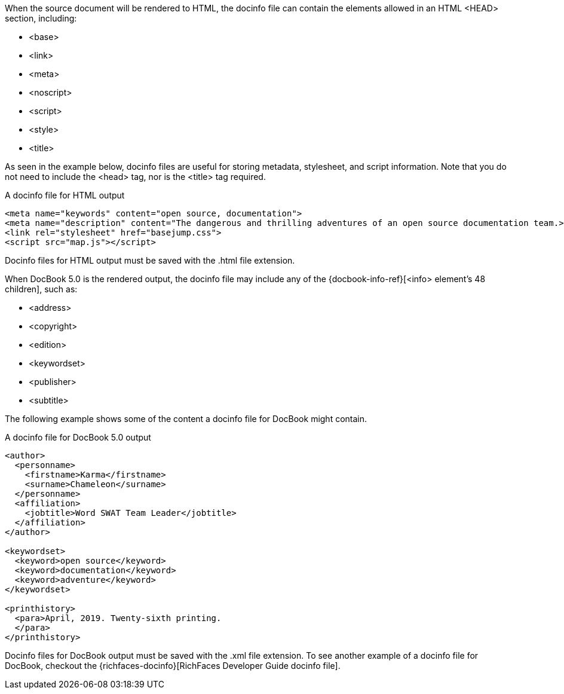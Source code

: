 ////
Included in:

- user-manual: docinfo: Create a docinfo file
////

When the source document will be rendered to HTML, the docinfo file can contain the elements allowed in an HTML +<HEAD>+ section, including:

* +<base>+
* +<link>+
* +<meta>+
* +<noscript>+
* +<script>+
* +<style>+
* +<title>+

As seen in the example below, docinfo files are useful for storing metadata, stylesheet, and script information.
Note that you do not need to include the +<head>+ tag, nor is the +<title>+ tag required.

.A docinfo file for HTML output
[source,html]
----
<meta name="keywords" content="open source, documentation">
<meta name="description" content="The dangerous and thrilling adventures of an open source documentation team.>
<link rel="stylesheet" href="basejump.css">
<script src="map.js"></script>
----

Docinfo files for HTML output must be saved with the +.html+ file extension.

When DocBook 5.0 is the rendered output, the docinfo file may include any of the {docbook-info-ref}[+<info>+ element's 48 children], such as:

* +<address>+
* +<copyright>+
* +<edition>+
* +<keywordset>+
* +<publisher>+
* +<subtitle>+

The following example shows some of the content a docinfo file for DocBook might contain.

.A docinfo file for DocBook 5.0 output
[source,xml]
----
<author>
  <personname>
    <firstname>Karma</firstname>
    <surname>Chameleon</surname>
  </personname>
  <affiliation>
    <jobtitle>Word SWAT Team Leader</jobtitle>
  </affiliation>
</author>

<keywordset>
  <keyword>open source</keyword>
  <keyword>documentation</keyword>
  <keyword>adventure</keyword>
</keywordset>

<printhistory>
  <para>April, 2019. Twenty-sixth printing.
  </para>
</printhistory>
----

Docinfo files for DocBook output must be saved with the +.xml+ file extension.
To see another example of a docinfo file for DocBook, checkout the {richfaces-docinfo}[RichFaces Developer Guide docinfo file].
